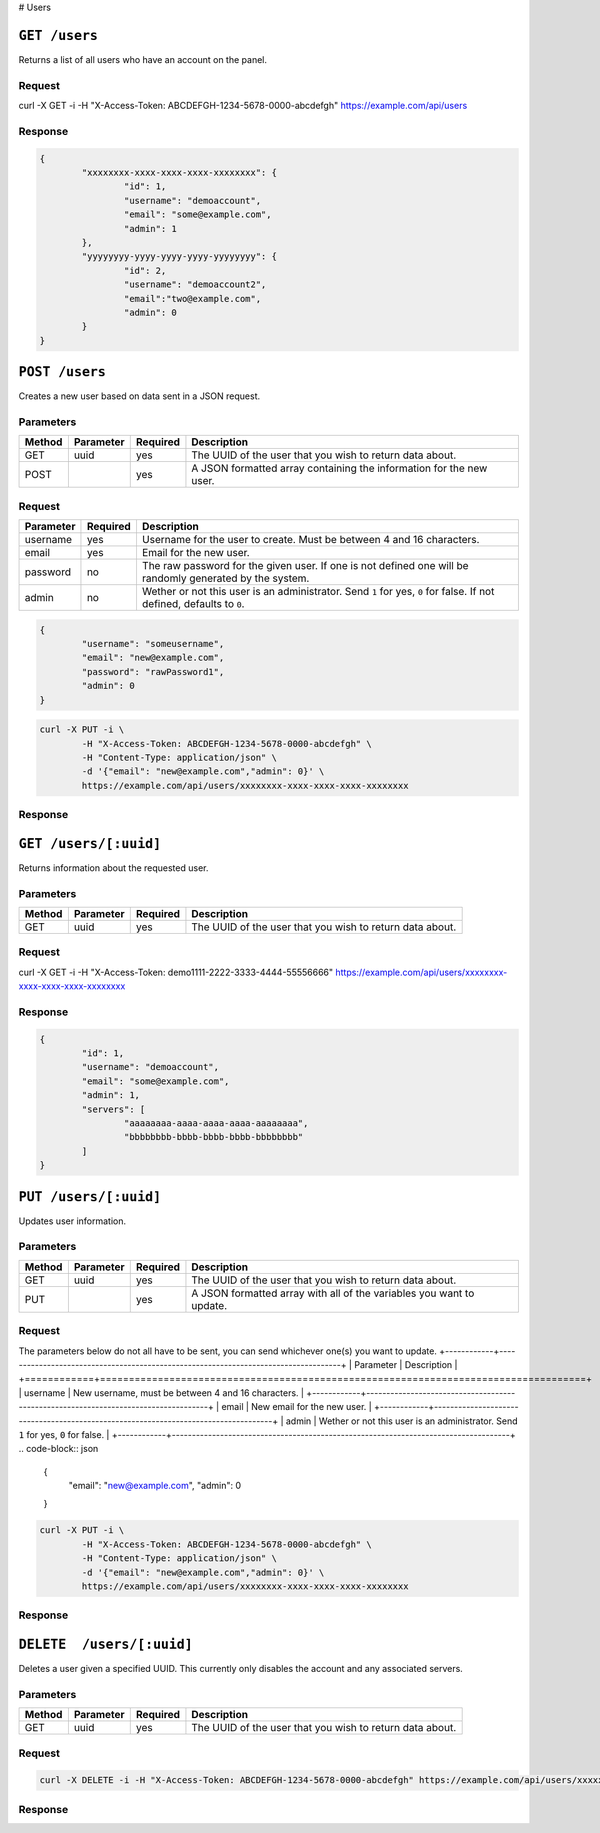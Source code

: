 # Users

``GET /users``
==============
Returns a list of all users who have an account on the panel.

Request
^^^^^^^
.. code-block:: curl

curl -X GET -i -H "X-Access-Token: ABCDEFGH-1234-5678-0000-abcdefgh" https://example.com/api/users

Response
^^^^^^^^
.. code-block:: json

	{
		"xxxxxxxx-xxxx-xxxx-xxxx-xxxxxxxx": {
			"id": 1,
			"username": "demoaccount",
			"email": "some@example.com",
			"admin": 1
		},
		"yyyyyyyy-yyyy-yyyy-yyyy-yyyyyyyy": {
			"id": 2,
			"username": "demoaccount2",
			"email":"two@example.com",
			"admin": 0
		}
	}

``POST /users``
===============
Creates a new user based on data sent in a JSON request.

Parameters
^^^^^^^^^^
+--------+------------+-----------+---------------------------------------------------------------------+
| Method | Parameter  | Required  | Description                                                         |
+========+============+===========+=====================================================================+
| GET    | uuid       | yes       | The UUID of the user that you wish to return data about.            |
+--------+------------+-----------+---------------------------------------------------------------------+
| POST   |            | yes       | A JSON formatted array containing the information for the new user. |
+--------+------------+-----------+---------------------------------------------------------------------+

Request
^^^^^^^
+-----------+----------+----------------------------------------------------------------------------------------------------------------------+
| Parameter | Required | Description                                                                                                          |
+===========+==========+======================================================================================================================+
| username  | yes      | Username for the user to create. Must be between 4 and 16 characters.                                                |
+-----------+----------+----------------------------------------------------------------------------------------------------------------------+
| email     | yes      | Email for the new user.                                                                                              |
+-----------+----------+----------------------------------------------------------------------------------------------------------------------+
| password  | no       | The raw password for the given user. If one is not defined one will be randomly generated by the system.             |
+-----------+----------+----------------------------------------------------------------------------------------------------------------------+
| admin     | no       | Wether or not this user is an administrator. Send ``1`` for yes, ``0`` for false. If not defined, defaults to ``0``. |
+-----------+----------+----------------------------------------------------------------------------------------------------------------------+
.. code-block:: json

	{
		"username": "someusername",
		"email": "new@example.com",
		"password": "rawPassword1",
		"admin": 0
	}

.. code-block:: curl

	curl -X PUT -i \
		-H "X-Access-Token: ABCDEFGH-1234-5678-0000-abcdefgh" \
		-H "Content-Type: application/json" \
		-d '{"email": "new@example.com","admin": 0}' \
		https://example.com/api/users/xxxxxxxx-xxxx-xxxx-xxxx-xxxxxxxx

Response
^^^^^^^^
.. code-block

	HTTP/1.x 204 No Content


``GET /users/[:uuid]``
======================
Returns information about the requested user.

Parameters
^^^^^^^^^^
+--------+------------+-----------+----------------------------------------------------------+
| Method | Parameter  | Required  | Description                                              |
+========+============+===========+==========================================================+
| GET    | uuid       | yes       | The UUID of the user that you wish to return data about. |
+--------+------------+-----------+----------------------------------------------------------+

Request
^^^^^^^
.. code-block:: curl

curl -X GET -i -H "X-Access-Token: demo1111-2222-3333-4444-55556666" https://example.com/api/users/xxxxxxxx-xxxx-xxxx-xxxx-xxxxxxxx

Response
^^^^^^^^
.. code-block:: json

	{
		"id": 1,
		"username": "demoaccount",
		"email": "some@example.com",
		"admin": 1,
		"servers": [
			"aaaaaaaa-aaaa-aaaa-aaaa-aaaaaaaa",
			"bbbbbbbb-bbbb-bbbb-bbbb-bbbbbbbb"
		]
	}

``PUT /users/[:uuid]``
======================
Updates user information.

Parameters
^^^^^^^^^^
+--------+------------+-----------+-----------------------------------------------------------------------+
| Method | Parameter  | Required  | Description                                                           |
+========+============+===========+=======================================================================+
| GET    | uuid       | yes       | The UUID of the user that you wish to return data about.              |
+--------+------------+-----------+-----------------------------------------------------------------------+
| PUT    |            | yes       | A JSON formatted array with all of the variables you want to update.  |
+--------+------------+-----------+-----------------------------------------------------------------------+

Request
^^^^^^^
The parameters below do not all have to be sent, you can send whichever one(s) you want to update.
+------------+------------------------------------------------------------------------------------+
| Parameter  | Description                                                                        |
+============+====================================================================================+
| username   | New username, must be between 4 and 16 characters.                                 |
+------------+------------------------------------------------------------------------------------+
| email      | New email for the new user.                                                        |
+------------+------------------------------------------------------------------------------------+
| admin      | Wether or not this user is an administrator. Send ``1`` for yes, ``0`` for false.  |
+------------+------------------------------------------------------------------------------------+
.. code-block:: json

	{
		"email": "new@example.com",
		"admin": 0
	}

.. code-block:: curl

	curl -X PUT -i \
		-H "X-Access-Token: ABCDEFGH-1234-5678-0000-abcdefgh" \
		-H "Content-Type: application/json" \
		-d '{"email": "new@example.com","admin": 0}' \
		https://example.com/api/users/xxxxxxxx-xxxx-xxxx-xxxx-xxxxxxxx

Response
^^^^^^^^
.. code-block

	HTTP/1.x 204 No Content

``DELETE  /users/[:uuid]``
==========================
Deletes a user given a specified UUID. This currently only disables the account and any associated servers.

Parameters
^^^^^^^^^^
+--------+------------+-----------+----------------------------------------------------------+
| Method | Parameter  | Required  | Description                                              |
+========+============+===========+==========================================================+
| GET    | uuid       | yes       | The UUID of the user that you wish to return data about. |
+--------+------------+-----------+----------------------------------------------------------+

Request
^^^^^^^
.. code-block:: curl

	curl -X DELETE -i -H "X-Access-Token: ABCDEFGH-1234-5678-0000-abcdefgh" https://example.com/api/users/xxxxxxxx-xxxx-xxxx-xxxx-xxxxxxxx

Response
^^^^^^^^
.. code-block

	HTTP/1.x 204 No Content